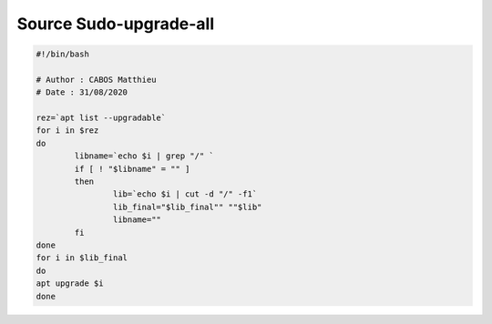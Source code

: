 Source Sudo-upgrade-all
=======================

.. code-block:: bash

	#!/bin/bash

	# Author : CABOS Matthieu
	# Date : 31/08/2020

	rez=`apt list --upgradable`
	for i in $rez
	do
		libname=`echo $i | grep "/" `
		if [ ! "$libname" = "" ]
		then
			lib=`echo $i | cut -d "/" -f1`
			lib_final="$lib_final"" ""$lib"
			libname=""
		fi 
	done
	for i in $lib_final
	do
	apt upgrade $i
	done